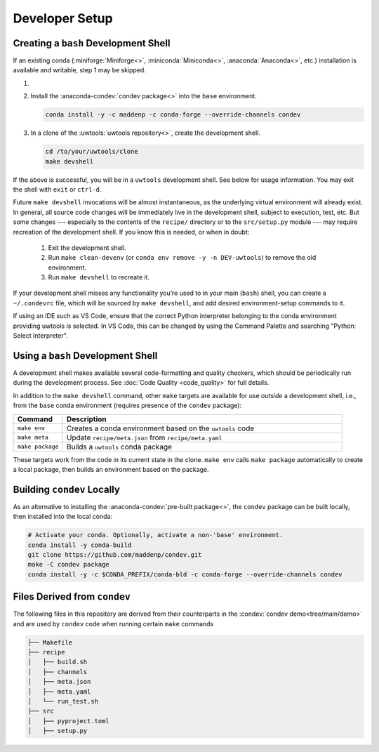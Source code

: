 Developer Setup
===============

Creating a ``bash`` Development Shell
-------------------------------------

If an existing conda (:miniforge:`Miniforge<>`, :miniconda:`Miniconda<>`, :anaconda:`Anaconda<>`, etc.) installation is available and writable, step 1 may be skipped.

#. .. include:: /shared/miniforge_instructions.rst

#. Install the :anaconda-condev:`condev package<>` into the ``base`` environment.

   .. code-block:: text

      conda install -y -c maddenp -c conda-forge --override-channels condev

#. In a clone of the :uwtools:`uwtools repository<>`, create the development shell.

   .. code-block:: text

      cd /to/your/uwtools/clone
      make devshell

If the above is successful, you will be in a ``uwtools`` development shell. See below for usage information. You may exit the shell with ``exit`` or ``ctrl-d``.

Future ``make devshell`` invocations will be almost instantaneous, as the underlying virtual environment will already exist. In general, all source code changes will be immediately live in the development shell, subject to execution, test, etc. But some changes --- especially to the contents of the ``recipe/`` directory or to the ``src/setup.py`` module --- may require recreation of the development shell. If you know this is needed, or when in doubt:

  #. Exit the development shell.
  #. Run ``make clean-devenv`` (or ``conda env remove -y -n DEV-uwtools``) to remove the old environment.
  #. Run ``make devshell`` to recreate it.

If your development shell misses any functionality you’re used to in your main (``bash``) shell, you can create a ``~/.condevrc`` file, which will be sourced by ``make devshell``, and add desired environment-setup commands to it.

If using an IDE such as VS Code, ensure that the correct Python interpreter belonging to the conda environment providing uwtools is selected. In VS Code, this can be changed by using the Command Palette and searching "Python: Select Interpreter".

Using a ``bash`` Development Shell
----------------------------------

A development shell makes available several code-formatting and quality checkers, which should be periodically run during the development process. See :doc:`Code Quality <code_quality>` for full details.

In addition to the ``make devshell`` command, other ``make`` targets are available for use *outside* a development shell, i.e., from the ``base`` conda environment (requires presence of the ``condev`` package):

.. list-table::
   :widths: 15 85
   :header-rows: 1

   * - Command
     - Description
   * - ``make env``
     - Creates a conda environment based on the ``uwtools`` code
   * - ``make meta``
     - Update ``recipe/meta.json`` from ``recipe/meta.yaml``
   * - ``make package``
     - Builds a ``uwtools`` conda package

These targets work from the code in its current state in the clone. ``make env`` calls ``make package`` automatically to create a local package, then builds an environment based on the package.

Building ``condev`` Locally
---------------------------

As an alternative to installing the :anaconda-condev:`pre-built package<>`, the ``condev`` package can be built locally, then installed into the local conda:

.. code-block:: text

   # Activate your conda. Optionally, activate a non-'base' environment.
   conda install -y conda-build
   git clone https://github.com/maddenp/condev.git
   make -C condev package
   conda install -y -c $CONDA_PREFIX/conda-bld -c conda-forge --override-channels condev

Files Derived from ``condev``
-----------------------------

The following files in this repository are derived from their counterparts in the :condev:`condev demo<tree/main/demo>` and are used by ``condev`` code when running certain ``make`` commands

.. code-block:: text

   ├── Makefile
   ├── recipe
   │   ├── build.sh
   │   ├── channels
   │   ├── meta.json
   │   ├── meta.yaml
   │   └── run_test.sh
   ├── src
   │   ├── pyproject.toml
   │   ├── setup.py
